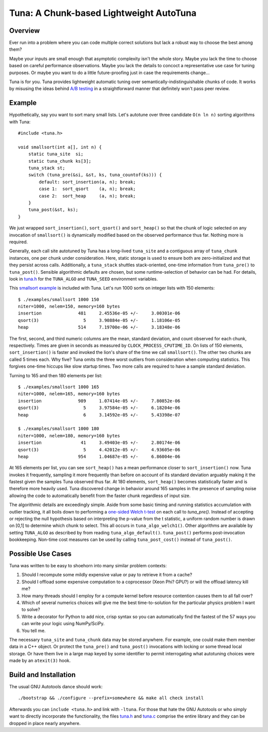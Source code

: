Tuna: A Chunk-based Lightweight AutoTuna
========================================

Overview
--------

Ever run into a problem where you can code multiple correct solutions but lack
a robust way to choose the best among them?

Maybe your inputs are small enough that asymptotic complexity isn't the whole
story.  Maybe you lack the time to choose based on careful performance
observations.  Maybe you lack the details to concoct a representative use case
for tuning purposes.  Or maybe you want to do a little future-proofing just in
case the requirements change...

Tuna is for you.  Tuna provides lightweight automatic tuning over
semantically-indistinguishable chunks of code.  It works by misusing the ideas
behind `A/B testing <http://en.wikipedia.org/wiki/A/B_testing>`_ in a
straightforward manner that definitely won't pass peer review.

Example
-------

Hypothetically, say you want to sort many small lists.  Let's autotune over
three candidate ``O(n ln n)`` sorting algorithms with Tuna::

    #include <tuna.h>

    void smallsort(int a[], int n) {
        static tuna_site  si;
        static tuna_chunk ks[3];
        tuna_stack st;
        switch (tuna_pre(&si, &st, ks, tuna_countof(ks))) {
            default: sort_insertion(a, n); break;
            case 1:  sort_qsort    (a, n); break;
            case 2:  sort_heap     (a, n); break;
        }
        tuna_post(&st, ks);
    }

We just wrapped ``sort_insertion()``, ``sort_qsort()`` and ``sort_heap()`` so
that the chunk of logic selected on any invocation of ``smallsort()`` is
dynamically modified based on the observed performance thus far.  Nothing more
is required.

Generally, each call site autotuned by Tuna has a long-lived ``tuna_site`` and
a contiguous array of ``tuna_chunk`` instances, one per chunk under
consideration.  Here, static storage is used to ensure both are
zero-initialized and that they persist across calls.  Additionally, a
``tuna_stack`` shuttles stack-oriented, one-time information from
``tuna_pre()`` to ``tuna_post()``.  Sensible algorithmic defaults are chosen,
but some runtime-selection of behavior can be had.  For details, look in
`tuna.h <tuna/tuna.h>`_ for the ``TUNA_ALGO`` and ``TUNA_SEED`` environment
variables.

This `smallsort example <examples/smallsort.c>`_ is included with Tuna.  Let's
run 1000 sorts on integer lists with 150 elements::

    $ ./examples/smallsort 1000 150
    niter=1000, nelem=150, memory=160 bytes
    insertion              481     2.45536e-05 +/-     3.00301e-06
    qsort(3)                 5     3.90884e-05 +/-     1.18106e-05
    heap                   514     7.19700e-06 +/-     3.18348e-06

The first, second, and third numeric columns are the mean, standard deviation,
and count observed for each chunk, respectively.  Times are given in seconds as
measured by ``CLOCK_PROCESS_CPUTIME_ID``.  On lists of 150 elements,
``sort_insertion()`` is faster and invoked the lion's share of the time we call
``smallsort()``.  The other two chunks are called 5 times each.  Why five?
Tuna omits the three worst outliers from consideration when computing
statistics.  This forgives one-time hiccups like slow startup times.  Two more
calls are required to have a sample standard deviation.

Turning to 165 and then 180 elements per list::

    $ ./examples/smallsort 1000 165
    niter=1000, nelem=165, memory=160 bytes
    insertion              989     1.07414e-05 +/-     7.80852e-06
    qsort(3)                 5     3.97584e-05 +/-     6.18204e-06
    heap                     6     3.14592e-05 +/-     5.43398e-07

    $ ./examples/smallsort 1000 180
    niter=1000, nelem=180, memory=160 bytes
    insertion               41     3.49403e-05 +/-     2.80174e-06
    qsort(3)                 5     4.42012e-05 +/-     4.93605e-06
    heap                   954     1.04687e-05 +/-     6.86004e-06

At 165 elements per list, you can see ``sort_heap()`` has a mean performance
closer to ``sort_insertion()`` now.  Tuna invokes it frequently, sampling it
more frequently than before on account of its standard deviation arguably
making it the fastest given the samples Tuna observed thus far.  At 180
elements, ``sort_heap()`` becomes statistically faster and is therefore more
heavily used.  Tuna discovered change in behavior around 165 samples in the
presence of sampling noise allowing the code to automatically benefit from the
faster chunk regardless of input size.

The algorithmic details are exceedingly simple.  Aside from some basic timing
and running statistics accumulation with outlier tracking, it all boils down to
performing a `one-sided Welch t-test
<http://en.wikipedia.org/wiki/Welch's_t_test>`_ on each call to `tuna_pre()`.
Instead of accepting or rejecting the null hypothesis based on interpreting the
p-value from the t statistic, a uniform random number is drawn on [0,1] to
determine which chunk to select.  This all occurs in ``tuna_algo_welch1()``.
Other algorithms are available by setting ``TUNA_ALGO`` as described by from
reading ``tuna_algo_default()``.  ``tuna_post()`` performs post-invocation
bookkeeping.  Non-time cost measures can be used by calling
``tuna_post_cost()`` instead of ``tuna_post()``.

Possible Use Cases
------------------

Tuna was written to be easy to shoehorn into many similar problem contexts:

1. Should I recompute some mildly expensive value or pay to retrieve it from a
   cache?
2. Should I offload some expensive computation to a coprocessor (Xeon Phi?
   GPU?) or will the offload latency kill me?
3. How many threads should I employ for a compute kernel before resource
   contention causes them to all fall over?
4. Which of several numerics choices will give me the best time-to-solution
   for the particular physics problem I want to solve?
5. Write a decorator for Python to add nice, crisp syntax so you can
   automatically find the fastest of the 57 ways you can write your logic using
   NumPy/SciPy.
6. You tell me.

The necessary ``tuna_site`` and ``tuna_chunk`` data may be stored anywhere.
For example, one could make them member data in a C++ object.  Or protect the
``tuna_pre()`` and ``tuna_post()`` invocations with locking or some thread
local storage.  Or have them live in a large map keyed by some identifier to
permit interrogating what autotuning choices were made by an ``atexit(3)``
hook.

Build and Installation
----------------------

The usual GNU Autotools dance should work::

    ./bootstrap && ./configure --prefix=somewhere && make all check install

Afterwards you can ``include <tuna.h>`` and link with ``-ltuna``.  For those
that hate the GNU Autotools or who simply want to directly incorporate the
functionality, the files `tuna.h <tuna/tuna.h>`_ and `tuna.c <tuna/tuna.c>`_
comprise the entire library and they can be dropped in place nearly anywhere.
